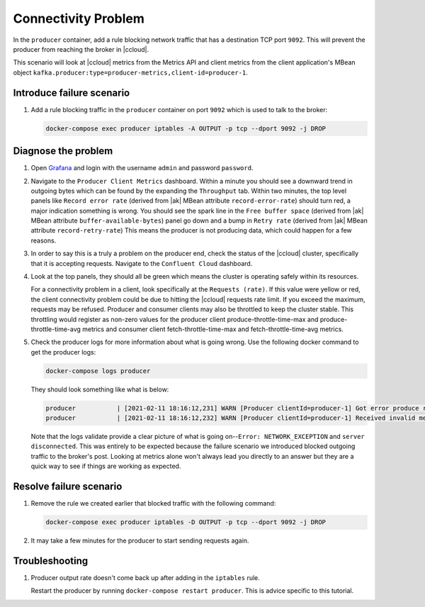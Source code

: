 .. _ccloud-monitoring-producer-connectivity-problem:

Connectivity Problem
********************

In the ``producer`` container, add a rule blocking network traffic that has a destination TCP port ``9092``. This will prevent the producer from reaching the broker in |ccloud|.

This scenario will look at |ccloud| metrics from the Metrics API and client metrics from the client application's MBean object ``kafka.producer:type=producer-metrics,client-id=producer-1``.

Introduce failure scenario
^^^^^^^^^^^^^^^^^^^^^^^^^^

#. Add a rule blocking traffic in the ``producer`` container on port ``9092`` which is used to talk to the broker:

   .. code-block:: bash

      docker-compose exec producer iptables -A OUTPUT -p tcp --dport 9092 -j DROP

Diagnose the problem
^^^^^^^^^^^^^^^^^^^^

#. Open `Grafana <localhost:3000>`__ and login with the username ``admin`` and password ``password``.

#. Navigate to the ``Producer Client Metrics`` dashboard. Within a minute you should see a downward
   trend in outgoing bytes which can be found by the expanding the ``Throughput`` tab.
   Within two minutes, the top level panels like ``Record error rate`` (derived from |ak| MBean attribute ``record-error-rate``) should turn red, a major indication something is wrong.
   You should see the spark line in the ``Free buffer space`` (derived from |ak| MBean attribute ``buffer-available-bytes``) panel go down and a bump in ``Retry rate`` (derived from |ak| MBean attribute ``record-retry-rate``)
   This means the producer is not producing data, which could happen for a few reasons.


   |Producer Connectivity Loss|


#. In order to say this is a truly a problem on the producer end, check the status of the |ccloud| cluster, specifically that it is accepting requests. Navigate to the ``Confluent Cloud`` dashboard.

#. Look at the top panels, they should all be green which means the cluster is operating safely within its resources.

   |Confluent Cloud Panel|

   For a connectivity problem in a client, look specifically at the ``Requests (rate)``. If this value
   were yellow or red, the client connectivity problem could be due to hitting the |ccloud|
   requests rate limit. If you exceed the maximum, requests may be refused. Producer and consumer
   clients may also be throttled to keep the cluster stable. This throttling would register as non-zero
   values for the producer client produce-throttle-time-max and produce-throttle-time-avg metrics and
   consumer client fetch-throttle-time-max and fetch-throttle-time-avg metrics.

#. Check the producer logs for more information about what is going wrong. Use the following docker command to get the producer logs:

   .. code-block:: bash

      docker-compose logs producer

   They should look something like what is below:

   .. code-block:: text

      producer           | [2021-02-11 18:16:12,231] WARN [Producer clientId=producer-1] Got error produce response with correlation id 15603 on topic-partition demo-topic-1-3, retrying (2147483646 attempts left). Error: NETWORK_EXCEPTION (org.apache.kafka.clients.producer.internals.Sender)
      producer           | [2021-02-11 18:16:12,232] WARN [Producer clientId=producer-1] Received invalid metadata error in produce request on partition demo-topic-1-3 due to org.apache.kafka.common.errors.NetworkException: The server disconnected before a response was received.. Going to request metadata update now (org.apache.kafka.clients.producer.internals.Sender)


   Note that the logs validate provide a clear picture of what is going on--``Error: NETWORK_EXCEPTION`` and ``server disconnected``. This was entirely to be expected because the failure scenario we introduced blocked outgoing traffic to the broker's post. Looking at metrics alone won't always lead you directly to an answer but they are a quick way to see if things are working as expected.

Resolve failure scenario
^^^^^^^^^^^^^^^^^^^^^^^^

#. Remove the rule we created earlier that blocked traffic with the following command:

   .. code-block:: bash

      docker-compose exec producer iptables -D OUTPUT -p tcp --dport 9092 -j DROP

#. It may take a few minutes for the producer to start sending requests again.


Troubleshooting
^^^^^^^^^^^^^^^

#. Producer output rate doesn't come back up after adding in the ``iptables`` rule.

   Restart the producer by running ``docker-compose restart producer``. This is advice specific to this tutorial.


.. |Confluent Cloud Panel|
   image:: ../images/cloud-panel.png
   :alt: Confluent Cloud Panel

.. |Producer Connectivity Loss|
   image:: ../images/producer-connectivity-loss.png
   :alt: Producer Connectivity Loss